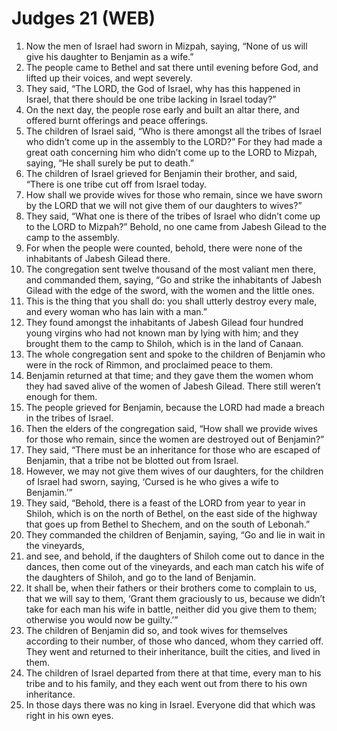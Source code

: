 * Judges 21 (WEB)
:PROPERTIES:
:ID: WEB/07-JUD21
:END:

1. Now the men of Israel had sworn in Mizpah, saying, “None of us will give his daughter to Benjamin as a wife.”
2. The people came to Bethel and sat there until evening before God, and lifted up their voices, and wept severely.
3. They said, “The LORD, the God of Israel, why has this happened in Israel, that there should be one tribe lacking in Israel today?”
4. On the next day, the people rose early and built an altar there, and offered burnt offerings and peace offerings.
5. The children of Israel said, “Who is there amongst all the tribes of Israel who didn’t come up in the assembly to the LORD?” For they had made a great oath concerning him who didn’t come up to the LORD to Mizpah, saying, “He shall surely be put to death.”
6. The children of Israel grieved for Benjamin their brother, and said, “There is one tribe cut off from Israel today.
7. How shall we provide wives for those who remain, since we have sworn by the LORD that we will not give them of our daughters to wives?”
8. They said, “What one is there of the tribes of Israel who didn’t come up to the LORD to Mizpah?” Behold, no one came from Jabesh Gilead to the camp to the assembly.
9. For when the people were counted, behold, there were none of the inhabitants of Jabesh Gilead there.
10. The congregation sent twelve thousand of the most valiant men there, and commanded them, saying, “Go and strike the inhabitants of Jabesh Gilead with the edge of the sword, with the women and the little ones.
11. This is the thing that you shall do: you shall utterly destroy every male, and every woman who has lain with a man.”
12. They found amongst the inhabitants of Jabesh Gilead four hundred young virgins who had not known man by lying with him; and they brought them to the camp to Shiloh, which is in the land of Canaan.
13. The whole congregation sent and spoke to the children of Benjamin who were in the rock of Rimmon, and proclaimed peace to them.
14. Benjamin returned at that time; and they gave them the women whom they had saved alive of the women of Jabesh Gilead. There still weren’t enough for them.
15. The people grieved for Benjamin, because the LORD had made a breach in the tribes of Israel.
16. Then the elders of the congregation said, “How shall we provide wives for those who remain, since the women are destroyed out of Benjamin?”
17. They said, “There must be an inheritance for those who are escaped of Benjamin, that a tribe not be blotted out from Israel.
18. However, we may not give them wives of our daughters, for the children of Israel had sworn, saying, ‘Cursed is he who gives a wife to Benjamin.’”
19. They said, “Behold, there is a feast of the LORD from year to year in Shiloh, which is on the north of Bethel, on the east side of the highway that goes up from Bethel to Shechem, and on the south of Lebonah.”
20. They commanded the children of Benjamin, saying, “Go and lie in wait in the vineyards,
21. and see, and behold, if the daughters of Shiloh come out to dance in the dances, then come out of the vineyards, and each man catch his wife of the daughters of Shiloh, and go to the land of Benjamin.
22. It shall be, when their fathers or their brothers come to complain to us, that we will say to them, ‘Grant them graciously to us, because we didn’t take for each man his wife in battle, neither did you give them to them; otherwise you would now be guilty.’”
23. The children of Benjamin did so, and took wives for themselves according to their number, of those who danced, whom they carried off. They went and returned to their inheritance, built the cities, and lived in them.
24. The children of Israel departed from there at that time, every man to his tribe and to his family, and they each went out from there to his own inheritance.
25. In those days there was no king in Israel. Everyone did that which was right in his own eyes.

